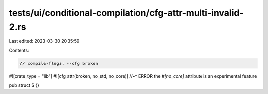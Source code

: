 tests/ui/conditional-compilation/cfg-attr-multi-invalid-2.rs
============================================================

Last edited: 2023-03-30 20:35:59

Contents:

.. code-block:: rs

    // compile-flags: --cfg broken

#![crate_type = "lib"]
#![cfg_attr(broken, no_std, no_core)]
//~^ ERROR the `#[no_core]` attribute is an experimental feature

pub struct S {}



